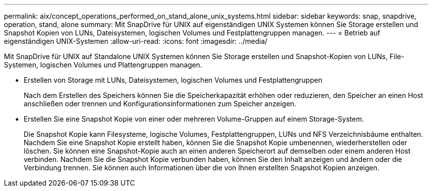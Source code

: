 ---
permalink: aix/concept_operations_performed_on_stand_alone_unix_systems.html 
sidebar: sidebar 
keywords: snap, snapdrive, operation, stand, alone 
summary: Mit SnapDrive für UNIX auf eigenständigen UNIX Systemen können Sie Storage erstellen und Snapshot Kopien von LUNs, Dateisystemen, logischen Volumes und Festplattengruppen managen. 
---
= Betrieb auf eigenständigen UNIX-Systemen
:allow-uri-read: 
:icons: font
:imagesdir: ../media/


[role="lead"]
Mit SnapDrive für UNIX auf Standalone UNIX Systemen können Sie Storage erstellen und Snapshot-Kopien von LUNs, File-Systemen, logischen Volumes und Plattengruppen managen.

* Erstellen von Storage mit LUNs, Dateisystemen, logischen Volumes und Festplattengruppen
+
Nach dem Erstellen des Speichers können Sie die Speicherkapazität erhöhen oder reduzieren, den Speicher an einen Host anschließen oder trennen und Konfigurationsinformationen zum Speicher anzeigen.

* Erstellen Sie eine Snapshot Kopie von einer oder mehreren Volume-Gruppen auf einem Storage-System.
+
Die Snapshot Kopie kann Filesysteme, logische Volumes, Festplattengruppen, LUNs und NFS Verzeichnisbäume enthalten. Nachdem Sie eine Snapshot Kopie erstellt haben, können Sie die Snapshot Kopie umbenennen, wiederherstellen oder löschen. Sie können eine Snapshot-Kopie auch an einen anderen Speicherort auf demselben oder einem anderen Host verbinden. Nachdem Sie die Snapshot Kopie verbunden haben, können Sie den Inhalt anzeigen und ändern oder die Verbindung trennen. Sie können auch Informationen über die von Ihnen erstellten Snapshot Kopien anzeigen.


